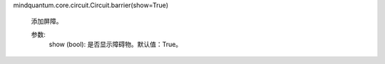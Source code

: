 mindquantum.core.circuit.Circuit.barrier(show=True)

        添加屏障。

        参数:
            show (bool): 是否显示障碍物。默认值：True。
        